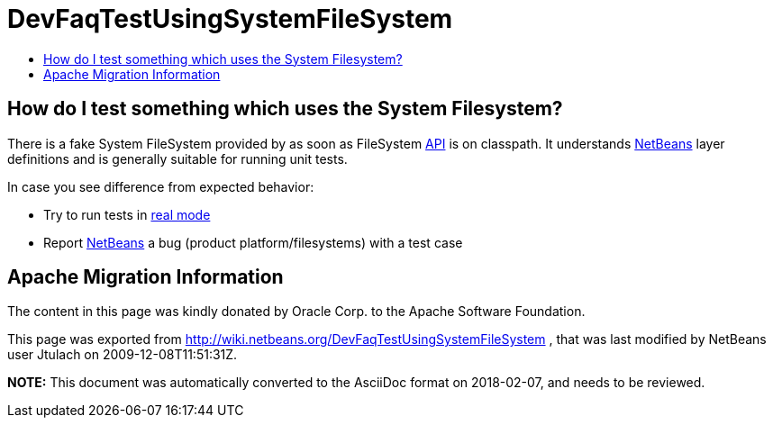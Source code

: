 // 
//     Licensed to the Apache Software Foundation (ASF) under one
//     or more contributor license agreements.  See the NOTICE file
//     distributed with this work for additional information
//     regarding copyright ownership.  The ASF licenses this file
//     to you under the Apache License, Version 2.0 (the
//     "License"); you may not use this file except in compliance
//     with the License.  You may obtain a copy of the License at
// 
//       http://www.apache.org/licenses/LICENSE-2.0
// 
//     Unless required by applicable law or agreed to in writing,
//     software distributed under the License is distributed on an
//     "AS IS" BASIS, WITHOUT WARRANTIES OR CONDITIONS OF ANY
//     KIND, either express or implied.  See the License for the
//     specific language governing permissions and limitations
//     under the License.
//

= DevFaqTestUsingSystemFileSystem
:jbake-type: wiki
:jbake-tags: wiki, devfaq, needsreview
:markup-in-source: verbatim,quotes,macros
:jbake-status: published
:keywords: Apache NetBeans wiki DevFaqTestUsingSystemFileSystem
:description: Apache NetBeans wiki DevFaqTestUsingSystemFileSystem
:toc: left
:toc-title:
:syntax: true

== How do I test something which uses the System Filesystem?

There is a fake System FileSystem provided by as soon as FileSystem link:API.asciidoc[API] is on classpath. It understands link:NetBeans.asciidoc[NetBeans] layer definitions and is generally suitable for running unit tests.

In case you see difference from expected behavior:

* Try to run tests in link:DevFaqUsingSimpletests.asciidoc[real mode]
* Report link:NetBeans.asciidoc[NetBeans] a bug (product platform/filesystems) with a test case

== Apache Migration Information

The content in this page was kindly donated by Oracle Corp. to the
Apache Software Foundation.

This page was exported from link:http://wiki.netbeans.org/DevFaqTestUsingSystemFileSystem[http://wiki.netbeans.org/DevFaqTestUsingSystemFileSystem] , 
that was last modified by NetBeans user Jtulach 
on 2009-12-08T11:51:31Z.


*NOTE:* This document was automatically converted to the AsciiDoc format on 2018-02-07, and needs to be reviewed.

